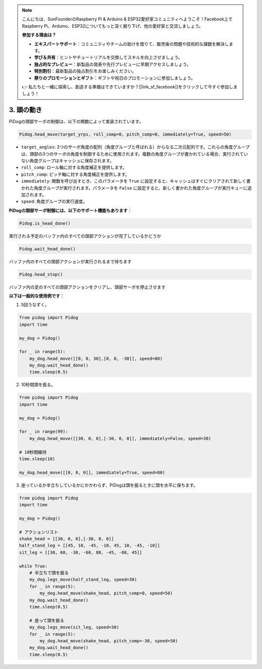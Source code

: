 .. note::

    こんにちは、SunFounderのRaspberry Pi & Arduino & ESP32愛好家コミュニティへようこそ！Facebook上でRaspberry Pi、Arduino、ESP32についてもっと深く掘り下げ、他の愛好家と交流しましょう。

    **参加する理由は？**

    - **エキスパートサポート**：コミュニティやチームの助けを借りて、販売後の問題や技術的な課題を解決します。
    - **学び＆共有**：ヒントやチュートリアルを交換してスキルを向上させましょう。
    - **独占的なプレビュー**：新製品の発表や先行プレビューに早期アクセスしましょう。
    - **特別割引**：最新製品の独占割引をお楽しみください。
    - **祭りのプロモーションとギフト**：ギフトや祝日のプロモーションに参加しましょう。

    👉 私たちと一緒に探索し、創造する準備はできていますか？[|link_sf_facebook|]をクリックして今すぐ参加しましょう！

3. 頭の動き
================

PiDogの頭部サーボの制御は、以下の関数によって実装されています。

.. code-block:: python

    Pidog.head_move(target_yrps, roll_comp=0, pitch_comp=0, immediately=True, speed=50)

* ``target_angles``: 3つのサーボ角度の配列（角度グループと呼ばれる）からなる二次元配列です。これらの角度グループは、頭部の3つのサーボの角度を制御するために使用されます。複数の角度グループが書かれている場合、実行されていない角度グループはキャッシュに保存されます。
* ``roll_comp``: ロール軸に対する角度補正を提供します。
* ``pitch_comp``: ピッチ軸に対する角度補正を提供します。
* ``immediately``: 関数を呼び出すとき、このパラメータを ``True`` に設定すると、キャッシュはすぐにクリアされて新しく書かれた角度グループが実行されます。パラメータを ``False`` に設定すると、新しく書かれた角度グループが実行キューに追加されます。
* ``speed``: 角度グループの実行速度。

**PiDogの頭部サーボ制御には、以下のサポート機能もあります**：

.. code-block:: python

    Pidog.is_head_done()

実行される予定のバッファ内のすべての頭部アクションが完了しているかどうか

.. code-block:: python

    Pidog.wait_head_done()

バッファ内のすべての頭部アクションが実行されるまで待ちます

.. code-block:: python

    Pidog.head_stop()

バッファ内の足のすべての頭部アクションをクリアし、頭部サーボを停止させます

**以下は一般的な使用例です**：

1. 5回うなずく。

.. code-block:: python

    from pidog import Pidog
    import time

    my_dog = Pidog()

    for _ in range(5):
        my_dog.head_move([[0, 0, 30],[0, 0, -30]], speed=80)
        my_dog.wait_head_done()
        time.sleep(0.5)

2. 10秒間頭を振る。

.. code-block:: python

    from pidog import Pidog
    import time

    my_dog = Pidog()

    for _ in range(99):
        my_dog.head_move([[30, 0, 0],[-30, 0, 0]], immediately=False, speed=30)

    # 10秒間維持
    time.sleep(10)

    my_dog.head_move([[0, 0, 0]], immediately=True, speed=80)

3. 座っているか半立ちしているかにかかわらず、PiDogは頭を振るときに頭を水平に保ちます。

.. code-block:: python

    from pidog import Pidog
    import time

    my_dog = Pidog()

    # アクションリスト
    shake_head = [[30, 0, 0],[-30, 0, 0]]
    half_stand_leg = [[45, 10, -45, -10, 45, 10, -45, -10]]
    sit_leg = [[30, 60, -30, -60, 80, -45, -80, 45]]

    while True:
        # 半立ちで頭を振る
        my_dog.legs_move(half_stand_leg, speed=30)
        for _ in range(5):
            my_dog.head_move(shake_head, pitch_comp=0, speed=50)
        my_dog.wait_head_done()
        time.sleep(0.5)

        # 座って頭を振る
        my_dog.legs_move(sit_leg, speed=30)
        for _ in range(5):
            my_dog.head_move(shake_head, pitch_comp=-30, speed=50)
        my_dog.wait_head_done()
        time.sleep(0.5)
